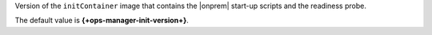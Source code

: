 Version of the ``initContainer`` image that contains the |onprem| 
start-up scripts and the readiness probe.

The default value is **{+ops-manager-init-version+}**.
